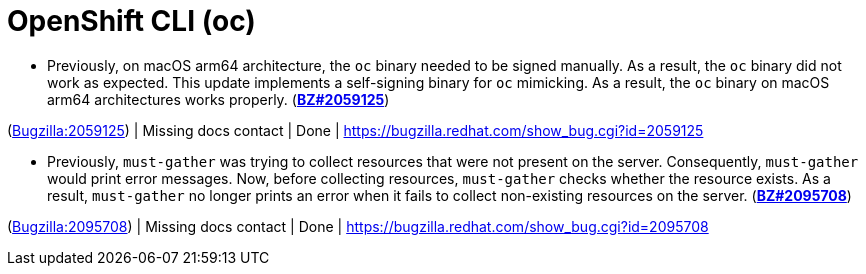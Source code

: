 [id="bug-fixes-openshift-cli-oc"]
= OpenShift CLI (oc)




[id="BZ-2059125"]
* Previously, on macOS arm64 architecture, the `oc` binary needed to be signed manually. As a result, the `oc` binary did not work as expected. This update implements a self-signing binary for `oc` mimicking. As a result, the `oc` binary on macOS arm64 architectures works properly. (link:https://bugzilla.redhat.com/show_bug.cgi?id=2059125[*BZ#2059125*])

(link:https://bugzilla.redhat.com/show_bug.cgi?id=2059125[Bugzilla:2059125]) | Missing docs contact | Done | link:https://bugzilla.redhat.com/show_bug.cgi?id=2059125[]

[id="BZ-2095708"]
* Previously, `must-gather` was trying to collect resources that were not present on the server. Consequently, `must-gather` would print error messages. Now, before collecting resources, `must-gather` checks whether the resource exists. As a result, `must-gather` no longer prints an error when it fails to collect non-existing resources on the server. (link:https://bugzilla.redhat.com/show_bug.cgi?id=2095708[*BZ#2095708*])

(link:https://bugzilla.redhat.com/show_bug.cgi?id=2095708[Bugzilla:2095708]) | Missing docs contact | Done | link:https://bugzilla.redhat.com/show_bug.cgi?id=2095708[]
